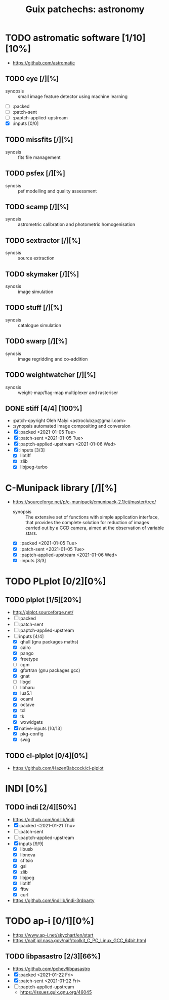 #+title: Guix patchechs: astronomy
#+created: <2021-01-04 Mon 23:12:53 GMT>
#+modified: <2021-01-22 Fri 23:13:45 GMT>

* TODO astromatic software [1/10][10%]
- https://github.com/astromatic
** TODO eye [/][%]
- synopsis :: small image feature detector using machine learning
- [ ] :packed
- [ ] :patch-sent
- [ ] :paptch-applied-upstream
- [X] :inputs [0/0]
** TODO missfits [/][%]
- synosis :: fits file management
** TODO psfex [/][%]
- synosis :: psf modelling and quality assessment
** TODO scamp [/][%]
- synosis :: astrometric calibration and photometric homogenisation
** TODO sextractor [/][%]
- synosis :: source extraction
** TODO skymaker [/][%]
- synosis :: image simulation
** TODO stuff [/][%]
- synosis :: catalogue simulation
** TODO swarp [/][%]
- synosis :: image regridding and co-addition
** TODO weightwatcher [/][%]
- synosis :: weight-map/flag-map multiplexer and rasteriser
** DONE stiff [4/4] [100%]
CLOSED: [2021-01-22 Fri 23:03]
  - :patch-cpyright Oleh Malyi <astroclubzp@gmail.com>
  - :synopsis automated image compositing and conversion
  - [X] :packed <2021-01-05 Tue>
  - [X] :patch-sent <2021-01-05 Tue>
  - [X] :paptch-applied-upstream <2021-01-06 Wed>
  - [X] :inputs [3/3]
    - [X] libtiff
    - [X] zlib
    - [X] libjpeg-turbo

* C-Munipack library [/][%]
- https://sourceforge.net/p/c-munipack/cmunipack-2.1/ci/master/tree/
  - synopsis ::  The extensive set of functions with simple application interface, that provides the
    complete solution for reduction of images carried out by a CCD camera, aimed at the observation
    of variable stars.
  - [X] :packed <2021-01-05 Tue>
  - [X] :patch-sent <2021-01-05 Tue>
  - [X] :paptch-applied-upstream <2021-01-06 Wed>
  - [X] :inputs [3/3]

* TODO PLplot [0/2][0%]
** TODO plplot [1/5][20%]
- http://plplot.sourceforge.net/
- [ ] :packed
- [ ] :patch-sent
- [ ] :paptch-applied-upstream
- [-] inputs [4/4]
  - [X] qhull (gnu packages maths)
  - [X] cairo
  - [X] pango
  - [X] freetype
  - [ ] cgm
  - [X] gfortran (gnu packages gcc)
  - [X] gnat
  - [ ] libgd
  - [ ] libharu
  - [X] lua5.1
  - [X] ocaml
  - [X] octave
  - [X] tcl
  - [X] tk
  - [X] wxwidgets
- [X] native-inputs [10/13]
  + [X] pkg-config
  - [X] swig
** TODO cl-plplot [0/4][0%]
- https://github.com/HazenBabcock/cl-plplot

* INDI [0%]
** TODO indi [2/4][50%]
- https://github.com/indilib/indi
- [X] :packed <2021-01-21 Thu>
- [ ] :patch-sent
- [ ] :paptch-applied-upstream
- [X] inputs [9/9]
  + [X] libusb
  + [X] libnova
  + [X] cfitsio
  + [X] gsl
  + [X] zlib
  + [X] libjpeg
  + [X] libtiff
  + [X] fftw
  + [X] curl

- https://github.com/indilib/indi-3rdparty

* TODO ap-i [0/1][0%]
  - https://www.ap-i.net/skychart/en/start
  - https://naif.jpl.nasa.gov/naif/toolkit_C_PC_Linux_GCC_64bit.html

** TODO libpasastro [2/3][66%]
  - https://github.com/pchev/libpasastro
  - [X] :packed <2021-01-22 Fri>
  - [X] :patch-sent <2021-01-22 Fri>
  - [ ] :paptch-applied-upstream
    - https://issues.guix.gnu.org/46045
